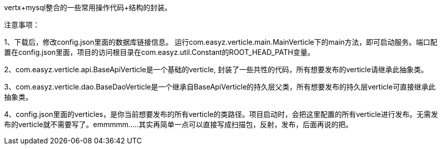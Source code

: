 vertx+mysql整合的一些常用操作代码+结构的封装。  


注意事项：  

1、下载后，修改config.json里面的数据库链接信息。 运行com.easyz.verticle.main.MainVerticle下的main方法，即可启动服务。端口配置在config.json里面，项目的访问根目录在com.easyz.util.Constant的ROOT_HEAD_PATH变量。  

2、com.easyz.verticle.api.BaseApiVerticle是一个基础的verticle, 封装了一些共性的代码，所有想要发布的verticle请继承此抽象类。  

3、com.easyz.verticle.dao.BaseDaoVerticle是一个继承自BaseApiVerticle的持久层父类，所有想要发布的持久层verticle可直接继承此抽象类。   

4、config.json里面的verticles，是你当前想要发布的所有verticle的类路径。项目启动时，会把这里配置的所有verticle进行发布。无需发布的verticle就不需要写了。emmmmm.....其实再简单一点可以直接写成扫描包，反射，发布，后面再说的把。
